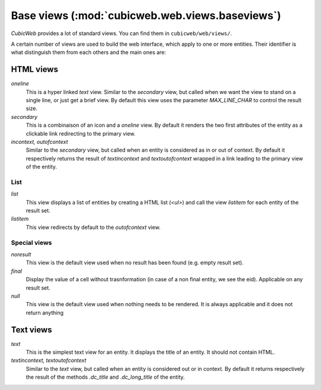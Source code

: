 .. -*- coding: utf-8 -*-

Base views (:mod:`cubicweb.web.views.baseviews`)
------------------------------------------------

*CubicWeb* provides a lot of standard views. You can find them in
``cubicweb/web/views/``.

A certain number of views are used to build the web interface, which apply
to one or more entities. Their identifier is what distinguish them from
each others and the main ones are:

HTML views
~~~~~~~~~~
*oneline*
    This is a hyper linked *text* view. Similar to the `secondary` view,
    but called when we want the view to stand on a single line, or just
    get a brief view. By default this view uses the
    parameter `MAX_LINE_CHAR` to control the result size.

*secondary*
    This is a combinaison of an icon and a *oneline* view.
    By default it renders the two first attributes of the entity as a
    clickable link redirecting to the primary view.

*incontext, outofcontext*
    Similar to the `secondary` view, but called when an entity is considered
    as in or out of context. By default it respectively returns the result of
    `textincontext` and `textoutofcontext` wrapped in a link leading to
    the primary view of the entity.

List
`````
*list*
    This view displays a list of entities by creating a HTML list (`<ul>`)
    and call the view `listitem` for each entity of the result set.

*listitem*
    This view redirects by default to the `outofcontext` view.


Special views
`````````````

*noresult*
    This view is the default view used when no result has been found
    (e.g. empty result set).

*final*
    Display the value of a cell without trasnformation (in case of a non final
    entity, we see the eid). Applicable on any result set.

*null*
    This view is the default view used when nothing needs to be rendered.
    It is always applicable and it does not return anything

Text views
~~~~~~~~~~
*text*
    This is the simplest text view for an entity. It displays the
    title of an entity. It should not contain HTML.

*textincontext, textoutofcontext*
    Similar to the `text` view, but called when an entity is considered out or
    in context. By default it returns respectively the result of the
    methods `.dc_title` and `.dc_long_title` of the entity.
